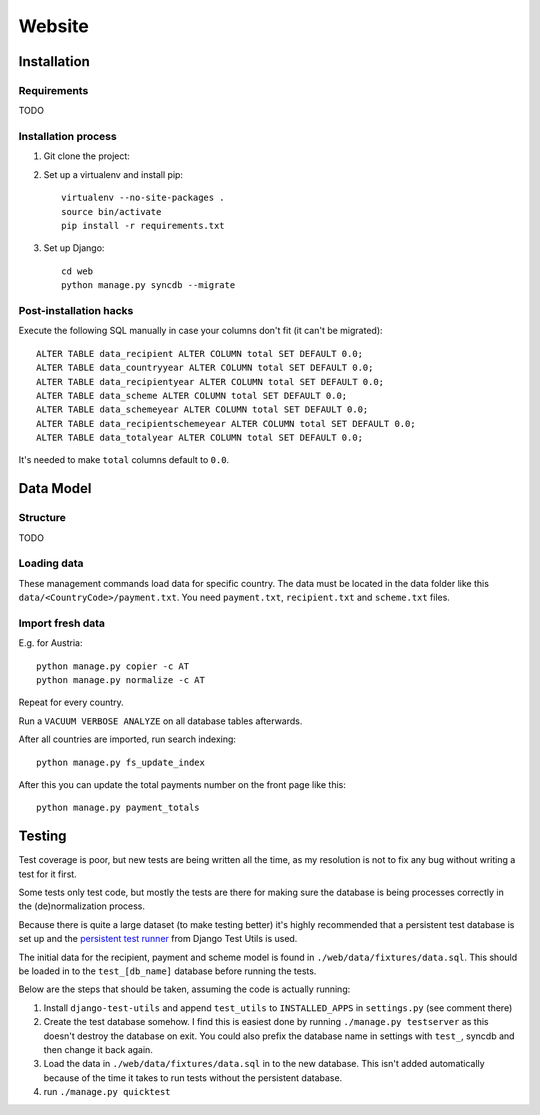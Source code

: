 =======
Website
=======

Installation
============

Requirements
------------

TODO

Installation process
--------------------

1) Git clone the project:

2) Set up a virtualenv and install pip::

	virtualenv --no-site-packages .
	source bin/activate
	pip install -r requirements.txt

3) Set up Django::

	cd web
	python manage.py syncdb --migrate

Post-installation hacks
-----------------------

Execute the following SQL manually in case your columns don't fit (it can't be migrated)::

	ALTER TABLE data_recipient ALTER COLUMN total SET DEFAULT 0.0;
	ALTER TABLE data_countryyear ALTER COLUMN total SET DEFAULT 0.0;
	ALTER TABLE data_recipientyear ALTER COLUMN total SET DEFAULT 0.0;
	ALTER TABLE data_scheme ALTER COLUMN total SET DEFAULT 0.0;
	ALTER TABLE data_schemeyear ALTER COLUMN total SET DEFAULT 0.0;
	ALTER TABLE data_recipientschemeyear ALTER COLUMN total SET DEFAULT 0.0;
	ALTER TABLE data_totalyear ALTER COLUMN total SET DEFAULT 0.0;

It's needed to make ``total`` columns default to ``0.0``.

Data Model
==========

Structure
---------

TODO

Loading data
------------

These management commands load data for specific country. The data must be located in the data folder 
like this ``data/<CountryCode>/payment.txt``. You need ``payment.txt``, ``recipient.txt`` and ``scheme.txt`` files.

Import fresh data
-----------------

E.g. for Austria::

    python manage.py copier -c AT
    python manage.py normalize -c AT

Repeat for every country.

Run a ``VACUUM VERBOSE ANALYZE`` on all database tables afterwards.

After all countries are imported, run search indexing::

    python manage.py fs_update_index


After this you can update the total payments number on the front page like this::

    python manage.py payment_totals

Testing
=======

Test coverage is poor, but new tests are being written all the time, as my resolution is not to fix any 
bug without writing a test for it first.

Some tests only test code, but mostly the tests are there for making sure the database is being processes 
correctly in the (de)normalization process.

Because there is quite a large dataset (to make testing better) it's highly recommended that a persistent 
test database is set up and the `persistent test runner <http://readthedocs.org/docs/django-test-utils/en/0.3/keep_database_runner.htm>`_ 
from Django Test Utils is used.

The initial data for the recipient, payment and scheme model is found in ``./web/data/fixtures/data.sql``.
This should be loaded in to the ``test_[db_name]`` database before running the tests.

Below are the steps that should be taken, assuming the code is actually running:

1) Install ``django-test-utils`` and append ``test_utils`` to ``INSTALLED_APPS`` in ``settings.py`` (see comment there)

2) Create the test database somehow. I find this is easiest done by running ``./manage.py testserver`` as this 
   doesn't destroy the database on exit. You could also prefix the database name in settings 
   with ``test_``, syncdb and then change it back again.

3) Load the data in ``./web/data/fixtures/data.sql`` in to the new database. This isn't added automatically
   because of the time it takes to run tests without the persistent database.

4) run ``./manage.py quicktest``